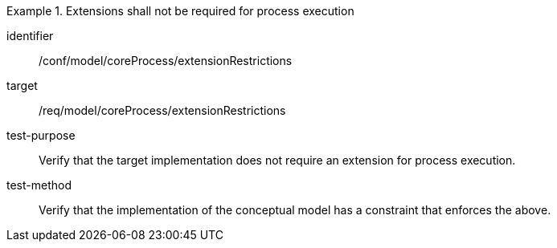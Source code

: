 [abstract_test]
.Extensions shall not be required for process execution
====
[%metadata]
identifier:: /conf/model/coreProcess/extensionRestrictions 

target:: /req/model/coreProcess/extensionRestrictions 
test-purpose:: Verify that the target implementation does not require an extension for process execution.

test-method:: 
Verify that the implementation of the conceptual model has a constraint that enforces the above. 
====